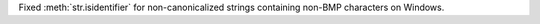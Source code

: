 Fixed :meth:`str.isidentifier` for non-canonicalized strings containing
non-BMP characters on Windows.
